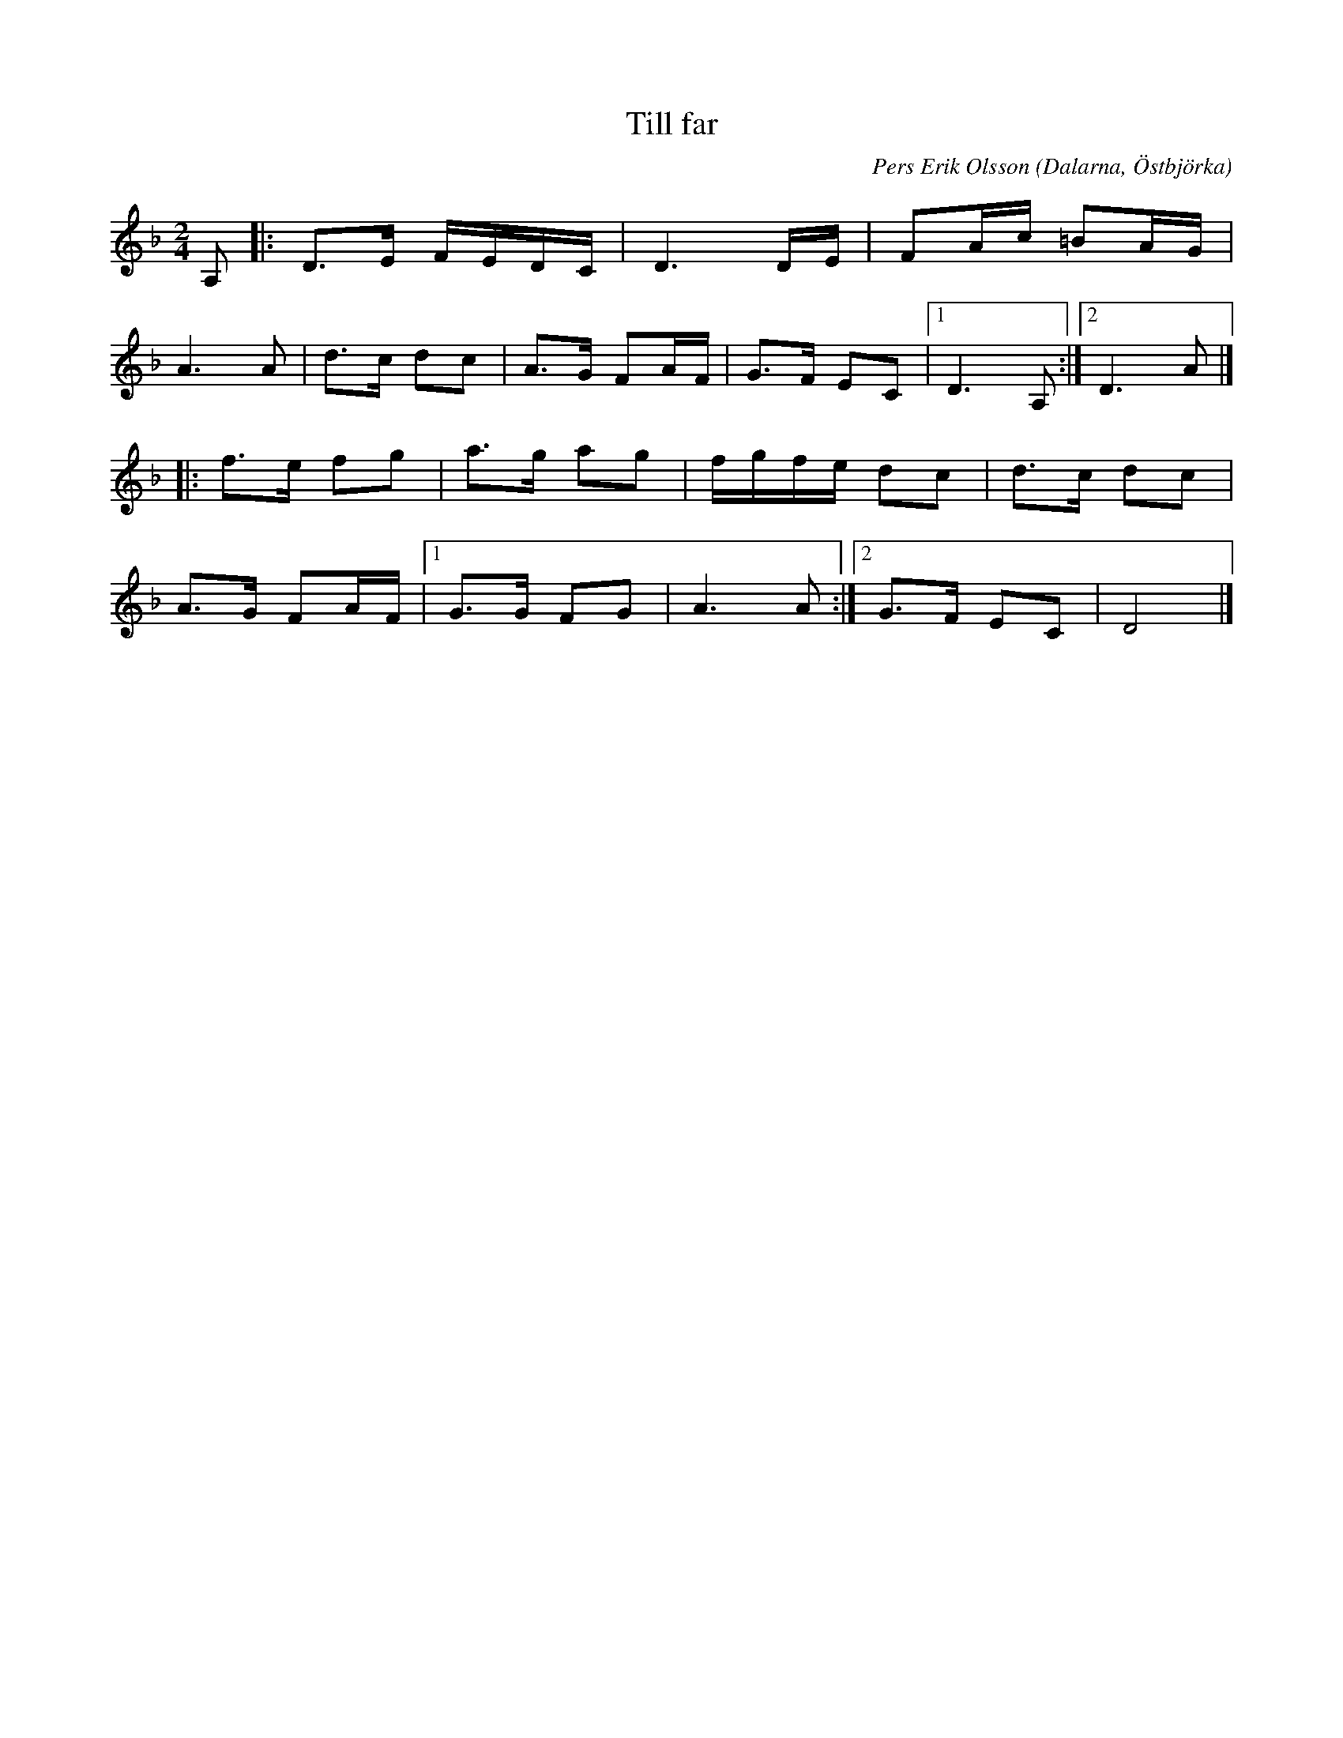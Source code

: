 %%abc-charset utf-8

X: 1
T: Till far
C: Pers Erik Olsson
O: Dalarna, Östbjörka
R: Marsch
D: Låtar från Östbjörka (Pers Erik & Pers Hans, spår A3b).
M: 2/4
K: Dm
L: 1/16
Z: Nils L, 2008-09-02
N: Det verkar även förekomma en variant där första C:et höjts till ett C#.
N: Youtube video med Pers Hans.
A,2 |: D2>E2 FEDC | D6DE | F2Ac =B2AG |
A4>A4 | d2>c2 d2c2 | A2>G2 F2AF | G2>F2 E2C2 |1 D4>A,4 :|2 D4>A4 |]
|: f2>e2 f2g2 | a2>g2 a2g2 | fgfe d2c2 | d2>c2 d2c2 | 
A2>G2 F2AF |1 G2>G2 F2G2 | A4>A4 :|2 G2>F2 E2C2 | D8 |]

